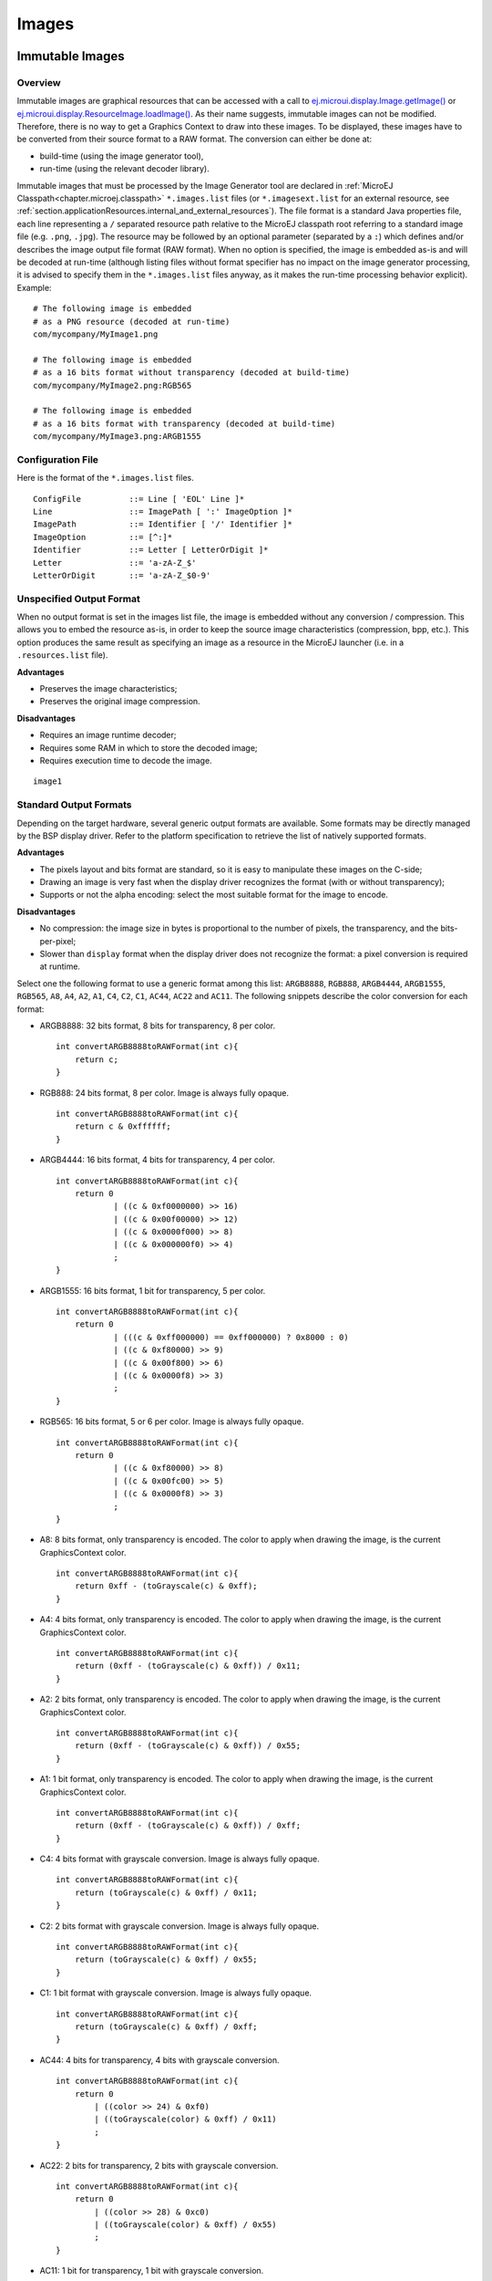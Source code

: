 .. _section.ui.Images:

Images
======

Immutable Images
----------------

Overview
~~~~~~~~

.. Keep this section sync'd with the overview in _section.applicationResources.Images

Immutable images are graphical resources that can be accessed with a call to `ej.microui.display.Image.getImage() <https://repository.microej.com/javadoc/microej_5.x/apis/ej/microui/display/Image.html#getImage-java.lang.String->`_ or `ej.microui.display.ResourceImage.loadImage() <https://repository.microej.com/javadoc/microej_5.x/apis/ej/microui/display/ResourceImage.html#loadImage-java.lang.String->`_. As their name suggests, immutable images can not be modified. Therefore, there is no way to get a Graphics Context to draw into these images. To be displayed, these
images have to be converted from their source format to a RAW
format. The conversion can either be done at:

-  build-time (using the image generator tool),

-  run-time (using the relevant decoder library).

Immutable images that must be processed by the Image Generator tool are declared in :ref:`MicroEJ Classpath<chapter.microej.classpath>` ``*.images.list`` files (or ``*.imagesext.list`` for an external resource, see :ref:`section.applicationResources.internal_and_external_resources`).
The file format is a standard Java properties file, each line representing a ``/`` separated resource path relative to the MicroEJ classpath root referring to a standard image file (e.g. ``.png``, ``.jpg``).
The resource may be followed by an optional parameter (separated by a ``:``) which defines and/or describes the image output file format (RAW format).
When no option is specified, the image is embedded as-is and will be decoded at run-time (although listing files without format specifier has no impact on the image generator processing, it is advised to specify them in the ``*.images.list`` files anyway, as it makes the run-time processing behavior explicit).
Example:

::

   # The following image is embedded 
   # as a PNG resource (decoded at run-time)
   com/mycompany/MyImage1.png

   # The following image is embedded 
   # as a 16 bits format without transparency (decoded at build-time)
   com/mycompany/MyImage2.png:RGB565

   # The following image is embedded 
   # as a 16 bits format with transparency (decoded at build-time)
   com/mycompany/MyImage3.png:ARGB1555

.. _image_gen_tool:

Configuration File
~~~~~~~~~~~~~~~~~~

Here is the format of the ``*.images.list`` files.

::

   ConfigFile          ::= Line [ 'EOL' Line ]*
   Line                ::= ImagePath [ ':' ImageOption ]*
   ImagePath           ::= Identifier [ '/' Identifier ]*
   ImageOption         ::= [^:]*
   Identifier          ::= Letter [ LetterOrDigit ]*
   Letter              ::= 'a-zA-Z_$'
   LetterOrDigit       ::= 'a-zA-Z_$0-9'

Unspecified Output Format
~~~~~~~~~~~~~~~~~~~~~~~~~

When no output format is set in the images list file, the image is
embedded without any conversion / compression. This allows you to embed
the resource as-is, in order to keep the source image characteristics
(compression, bpp, etc.). This option produces the same result as
specifying an image as a resource in the MicroEJ launcher (i.e. in a ``.resources.list`` file).

**Advantages**

- Preserves the image characteristics;
- Preserves the original image compression.

**Disadvantages**

- Requires an image runtime decoder;
- Requires some RAM in which to store the decoded image;
- Requires execution time to decode the image.

::

   image1
   
Standard Output Formats
~~~~~~~~~~~~~~~~~~~~~~~

Depending on the target hardware, several generic output formats are
available. Some formats may be directly managed by the BSP display
driver. Refer to the platform specification to retrieve the list of
natively supported formats.

**Advantages**

-  The pixels layout and bits format are standard, so it is easy to
   manipulate these images on the C-side;

-  Drawing an image is very fast when the display driver recognizes the
   format (with or without transparency);

-  Supports or not the alpha encoding: select the most suitable format
   for the image to encode.

**Disadvantages**

- No compression: the image size in bytes is proportional to the number   of pixels, the transparency, and the bits-per-pixel;
- Slower than ``display`` format when the display driver does not recognize the  format: a pixel conversion is required at runtime.

Select one the following format to use a generic format among this list: ``ARGB8888``, ``RGB888``, ``ARGB4444``, ``ARGB1555``, ``RGB565``, ``A8``, ``A4``, ``A2``, ``A1``, ``C4``, ``C2``, ``C1``, ``AC44``, ``AC22`` and ``AC11``. The following snippets describe the color conversion for each format:

-  ARGB8888: 32 bits format, 8 bits for transparency, 8 per color.

   ::

      int convertARGB8888toRAWFormat(int c){
          return c;
      }

-  RGB888: 24 bits format, 8 per color. Image is always fully opaque.

   ::

      int convertARGB8888toRAWFormat(int c){
          return c & 0xffffff;
      }

-  ARGB4444: 16 bits format, 4 bits for transparency, 4 per color.

   ::

      int convertARGB8888toRAWFormat(int c){
          return 0
                  | ((c & 0xf0000000) >> 16)
                  | ((c & 0x00f00000) >> 12)
                  | ((c & 0x0000f000) >> 8)
                  | ((c & 0x000000f0) >> 4)
                  ;
      }

-  ARGB1555: 16 bits format, 1 bit for transparency, 5 per color.

   ::

      int convertARGB8888toRAWFormat(int c){
          return 0
                  | (((c & 0xff000000) == 0xff000000) ? 0x8000 : 0)
                  | ((c & 0xf80000) >> 9)
                  | ((c & 0x00f800) >> 6)
                  | ((c & 0x0000f8) >> 3)
                  ;
      }

-  RGB565: 16 bits format, 5 or 6 per color. Image is always fully
   opaque.

   ::

      int convertARGB8888toRAWFormat(int c){
          return 0
                  | ((c & 0xf80000) >> 8)
                  | ((c & 0x00fc00) >> 5)
                  | ((c & 0x0000f8) >> 3)
                  ;
      }

-  A8: 8 bits format, only transparency is encoded. The color to apply
   when drawing the image, is the current GraphicsContext color.

   ::

      int convertARGB8888toRAWFormat(int c){
          return 0xff - (toGrayscale(c) & 0xff);
      }

-  A4: 4 bits format, only transparency is encoded. The color to apply
   when drawing the image, is the current GraphicsContext color.

   ::

      int convertARGB8888toRAWFormat(int c){
          return (0xff - (toGrayscale(c) & 0xff)) / 0x11;
      }

-  A2: 2 bits format, only transparency is encoded. The color to apply
   when drawing the image, is the current GraphicsContext color.

   ::

      int convertARGB8888toRAWFormat(int c){
          return (0xff - (toGrayscale(c) & 0xff)) / 0x55;
      }

-  A1: 1 bit format, only transparency is encoded. The color to apply
   when drawing the image, is the current GraphicsContext color.

   ::

      int convertARGB8888toRAWFormat(int c){
          return (0xff - (toGrayscale(c) & 0xff)) / 0xff;
      }

-  C4: 4 bits format with grayscale conversion. Image is always fully
   opaque.

   ::

      int convertARGB8888toRAWFormat(int c){
          return (toGrayscale(c) & 0xff) / 0x11;
      }

-  C2: 2 bits format with grayscale conversion. Image is always fully
   opaque.

   ::

      int convertARGB8888toRAWFormat(int c){
          return (toGrayscale(c) & 0xff) / 0x55;
      }

-  C1: 1 bit format with grayscale conversion. Image is always fully
   opaque.

   ::

      int convertARGB8888toRAWFormat(int c){
          return (toGrayscale(c) & 0xff) / 0xff;
      }

-  AC44: 4 bits for transparency, 4 bits with grayscale conversion.

   ::

      int convertARGB8888toRAWFormat(int c){
          return 0
              | ((color >> 24) & 0xf0)
              | ((toGrayscale(color) & 0xff) / 0x11)
              ;
      }

-  AC22: 2 bits for transparency, 2 bits with grayscale conversion.

   ::

      int convertARGB8888toRAWFormat(int c){
          return 0
              | ((color >> 28) & 0xc0)
              | ((toGrayscale(color) & 0xff) / 0x55)
              ;
      }

-  AC11: 1 bit for transparency, 1 bit with grayscale conversion.

   ::

      int convertARGB8888toRAWFormat(int c){
          return 0
              | ((c & 0xff000000) == 0xff000000 ? 0x2 : 0x0)
              | ((toGrayscale(color) & 0xff) / 0xff)
              ;
      }

Examples:

::

   image1:ARGB8888
   image2:RGB565
   image3:A4

Display Output Format
~~~~~~~~~~~~~~~~~~~~~

This format encodes the image into the exact display memory
representation. If the image to encode contains some transparent pixels,
the output file will embed the transparency according to the display's
implementation capacity. When all pixels are fully opaque, no extra
information will be stored in the output file in order to free up some
memory space.

.. note:: When the display memory representation is standard, the display output format is automatically replaced by a standard format.

**Advantages**

-  Drawing an image is very fast because no pixel conversion is required at runtime;

-  Supports alpha encoding when display pixel format allow it.

**Disadvantages**

-  No compression: the image size in bytes is proportional to the number
   of pixels.

::

   image1:display


RLE1 Output Format
~~~~~~~~~~~~~~~~~~

The image engine can display embedded images that are encoded into a compressed format which encodes several consecutive pixels into one or
more 16-bit words. This encoding manages a maximum alpha level of 2
(alpha level is always assumed to be 2, even if the image is not
transparent).

-  Several consecutive pixels have the same color (2 words):

   -  First 16-bit word specifies how many consecutive pixels have the
      same color (pixels colors converted in RGB565 format, without opacity data).

   -  Second 16-bit word is the pixels' color in RGB565 format.

-  Several consecutive pixels have their own color (1 + n words):

   -  First 16-bit word specifies how many consecutive pixels have their
      own color;

   -  Next 16-bit word is the next pixel color.

-  Several consecutive pixels are transparent (1 word):

   -  16-bit word specifies how many consecutive pixels are transparent.

**Advantages**

-  Supports fully opaque and fully transparent encoding.

-  Good compression when several consecutive pixels respect one of the
   three previous rules.

**Disadvantages**

-  Drawing an image is slightly slower than when using Display format.
- Not designed for images with many different pixel colors: in such case, the output file size may be larger than the original image file.

::

   image1:RLE1

Image Generator Error Messages
~~~~~~~~~~~~~~~~~~~~~~~~~~~~~~

These errors can occur while preprocessing images.

.. tabularcolumns:: |L|p{1.5cm}|L|

.. table:: Static Image Generator Error Messages

   +--------+---------+-----------------------------------------------------+
   | ID     | Type    | Description                                         |
   +========+=========+=====================================================+
   | 0      | Error   | The image generator has encountered an              |
   |        |         | unexpected internal error.                          |
   +--------+---------+-----------------------------------------------------+
   | 1      | Error   | The images list file has not been specified.        |
   +--------+---------+-----------------------------------------------------+
   | 2      | Error   | The image generator cannot create the final,        |
   |        |         | raw file.                                           |
   +--------+---------+-----------------------------------------------------+
   | 3      | Error   | The image generator cannot read the images          |
   |        |         | list file. Make sure the system allows reading of   |
   |        |         | this file.                                          |
   +--------+---------+-----------------------------------------------------+
   | 4      | Warning | The image generator has found no image to           |
   |        |         | generate.                                           |
   +--------+---------+-----------------------------------------------------+
   | 5      | Error   | The image generator cannot load the images          |
   |        |         | list file.                                          |
   +--------+---------+-----------------------------------------------------+
   | 6      | Warning | The specified image path is invalid: The image will |
   |        |         | be not converted.                                   |
   +--------+---------+-----------------------------------------------------+
   | 7      | Warning | There are too many or too few options for the       |
   |        |         | desired format.                                     |
   +--------+---------+-----------------------------------------------------+
   | 8      | Error   | The display format is not generic; a                |
   |        |         | MicroUIRawImageGeneratorExtension implementation is |
   |        |         | required to generate the MicroUI raw image.         |
   +--------+---------+-----------------------------------------------------+
   | 9      | Error   | The image cannot be read.                           |
   +--------+---------+-----------------------------------------------------+
   | 10     | Error   | The image generator has encountered an              |
   |        |         | unexpected internal error (invalid endianness).     |
   +--------+---------+-----------------------------------------------------+
   | 11     | Error   | The image generator has encountered an              |
   |        |         | unexpected internal error (invalid bpp).            |
   +--------+---------+-----------------------------------------------------+
   | 12     | Error   | The image generator has encountered an              |
   |        |         | unexpected internal error (invalid display format). |
   +--------+---------+-----------------------------------------------------+
   | 13     | Error   | The image generator has encountered an              |
   |        |         | unexpected internal error (invalid pixel layout).   |
   +--------+---------+-----------------------------------------------------+
   | 14     | Error   | The image generator has encountered an              |
   |        |         | unexpected internal error (invalid output folder).  |
   +--------+---------+-----------------------------------------------------+
   | 15     | Error   | The image generator has encountered an              |
   |        |         | unexpected internal error (invalid memory           |
   |        |         | alignment).                                         |
   +--------+---------+-----------------------------------------------------+
   | 16     | Error   | The input image format and / or the ouput format are| 
   |        |         | not managed by the image generator.                 |
   +--------+---------+-----------------------------------------------------+
   | 17     | Error   | The image has been already loaded with another      |
   |        |         | output format.                                      |
   +--------+---------+-----------------------------------------------------+


Mutable Images
--------------

Overview
~~~~~~~~

Unlike immutable images, mutable images are graphical resources that can be created and modified at runtime. The application can draw into such images using the Painter classes with the image's `Graphics Context <https://repository.microej.com/javadoc/microej_5.x/apis/ej/microui/display/BufferedImage.html#getGraphicsContext-->`_ as the destination.
Mutable images can be created with a call to constructor `ej.microui.display.BufferedImage() <https://repository.microej.com/javadoc/microej_5.x/apis/ej/microui/display/BufferedImage.html#BufferedImage-int-int->`_. 

.. code:: java

   BufferedImage image = new BufferedImage(320,  240);
   GraphicsContext g = image.getGraphicsContext();
   g.setColor(Colors.BLACK);
   Painter.fillRectangle(g, 0, 0, 320, 240);
   g.setColor(Colors.RED);
   Painter.drawHorizontalLine(g, 50, 50, 100);
   image.close();


Transparency
~~~~~~~~~~~~

The output format of `BufferedImage <https://repository.microej.com/javadoc/microej_5.x/apis/ej/microui/display/BufferedImage.html>`_ matches the pixel organization (layout, depth, etc.) of the display.
The algorithms used to draw in such an image are the same as those used to draw on the display (for footprint purposes). 
Since the display buffer is opaque, the algorithms cannot draw transparent pixels.

In addition, `GraphicsContext.setColor() <https://repository.microej.com/javadoc/microej_5.x/apis/ej/microui/display/GraphicsContext.html#setColor-int->`_ does not take the alpha channel into account and only accepts RGB values. 
The given color value is interpreted as a 24-bit RGB color, where the high-order byte is ignored, and the remaining bytes contain the red, green, and blue channels, respectively.

.. _images_heap:

Images Heap
-----------

The images heap is used to allocate the pixel data of:

- mutable images (i.e. `BufferedImage <https://repository.microej.com/javadoc/microej_5.x/apis/ej/microui/display/BufferedImage.html>`_  instances)
- immutable images decoded at runtime, typically a PNG: the heap is used to store the decoded image **and** the runtime decoder's temporary buffers, required during the decoding step. After the decoding step, all the temporary buffers are freed. Note that the size of the temporary buffers depend on the decoder **and** on the original image itself (compression level, pixel encoding, etc.)
- immutable images which are not byte-addressable, such as images opened with an input stream (i.e. `ResourceImage <https://repository.microej.com/javadoc/microej_5.x/apis/ej/microui/display/ResourceImage.html>`_  instances)
- immutable images which are byte-addressable but converted to a different output format (i.e. `ResourceImage <https://repository.microej.com/javadoc/microej_5.x/apis/ej/microui/display/ResourceImage.html>`_  instances)

In other words, every image which can not be retrieved using `Image.getImage() <https://repository.microej.com/javadoc/microej_5.x/apis/ej/microui/display/Image.html#getImage-java.lang.String->`_  is saved on the images heap.

The size of the images heap can be configured with the ``ej.microui.memory.imagesheap.size`` property.

.. warning:: A `ResourceImage <https://repository.microej.com/javadoc/microej_5.x/apis/ej/microui/display/ResourceImage.html>`_  allocated on the images heap must be closed manually by the application (`ResourceImage.close() <https://repository.microej.com/javadoc/microej_5.x/apis/ej/microui/display/ResourceImage.html#close-->`_); otherwise, a memory leak will occur on the images heap.


..
   | Copyright 2008-2022, MicroEJ Corp. Content in this space is free 
   for read and redistribute. Except if otherwise stated, modification 
   is subject to MicroEJ Corp prior approval.
   | MicroEJ is a trademark of MicroEJ Corp. All other trademarks and 
   copyrights are the property of their respective owners.
